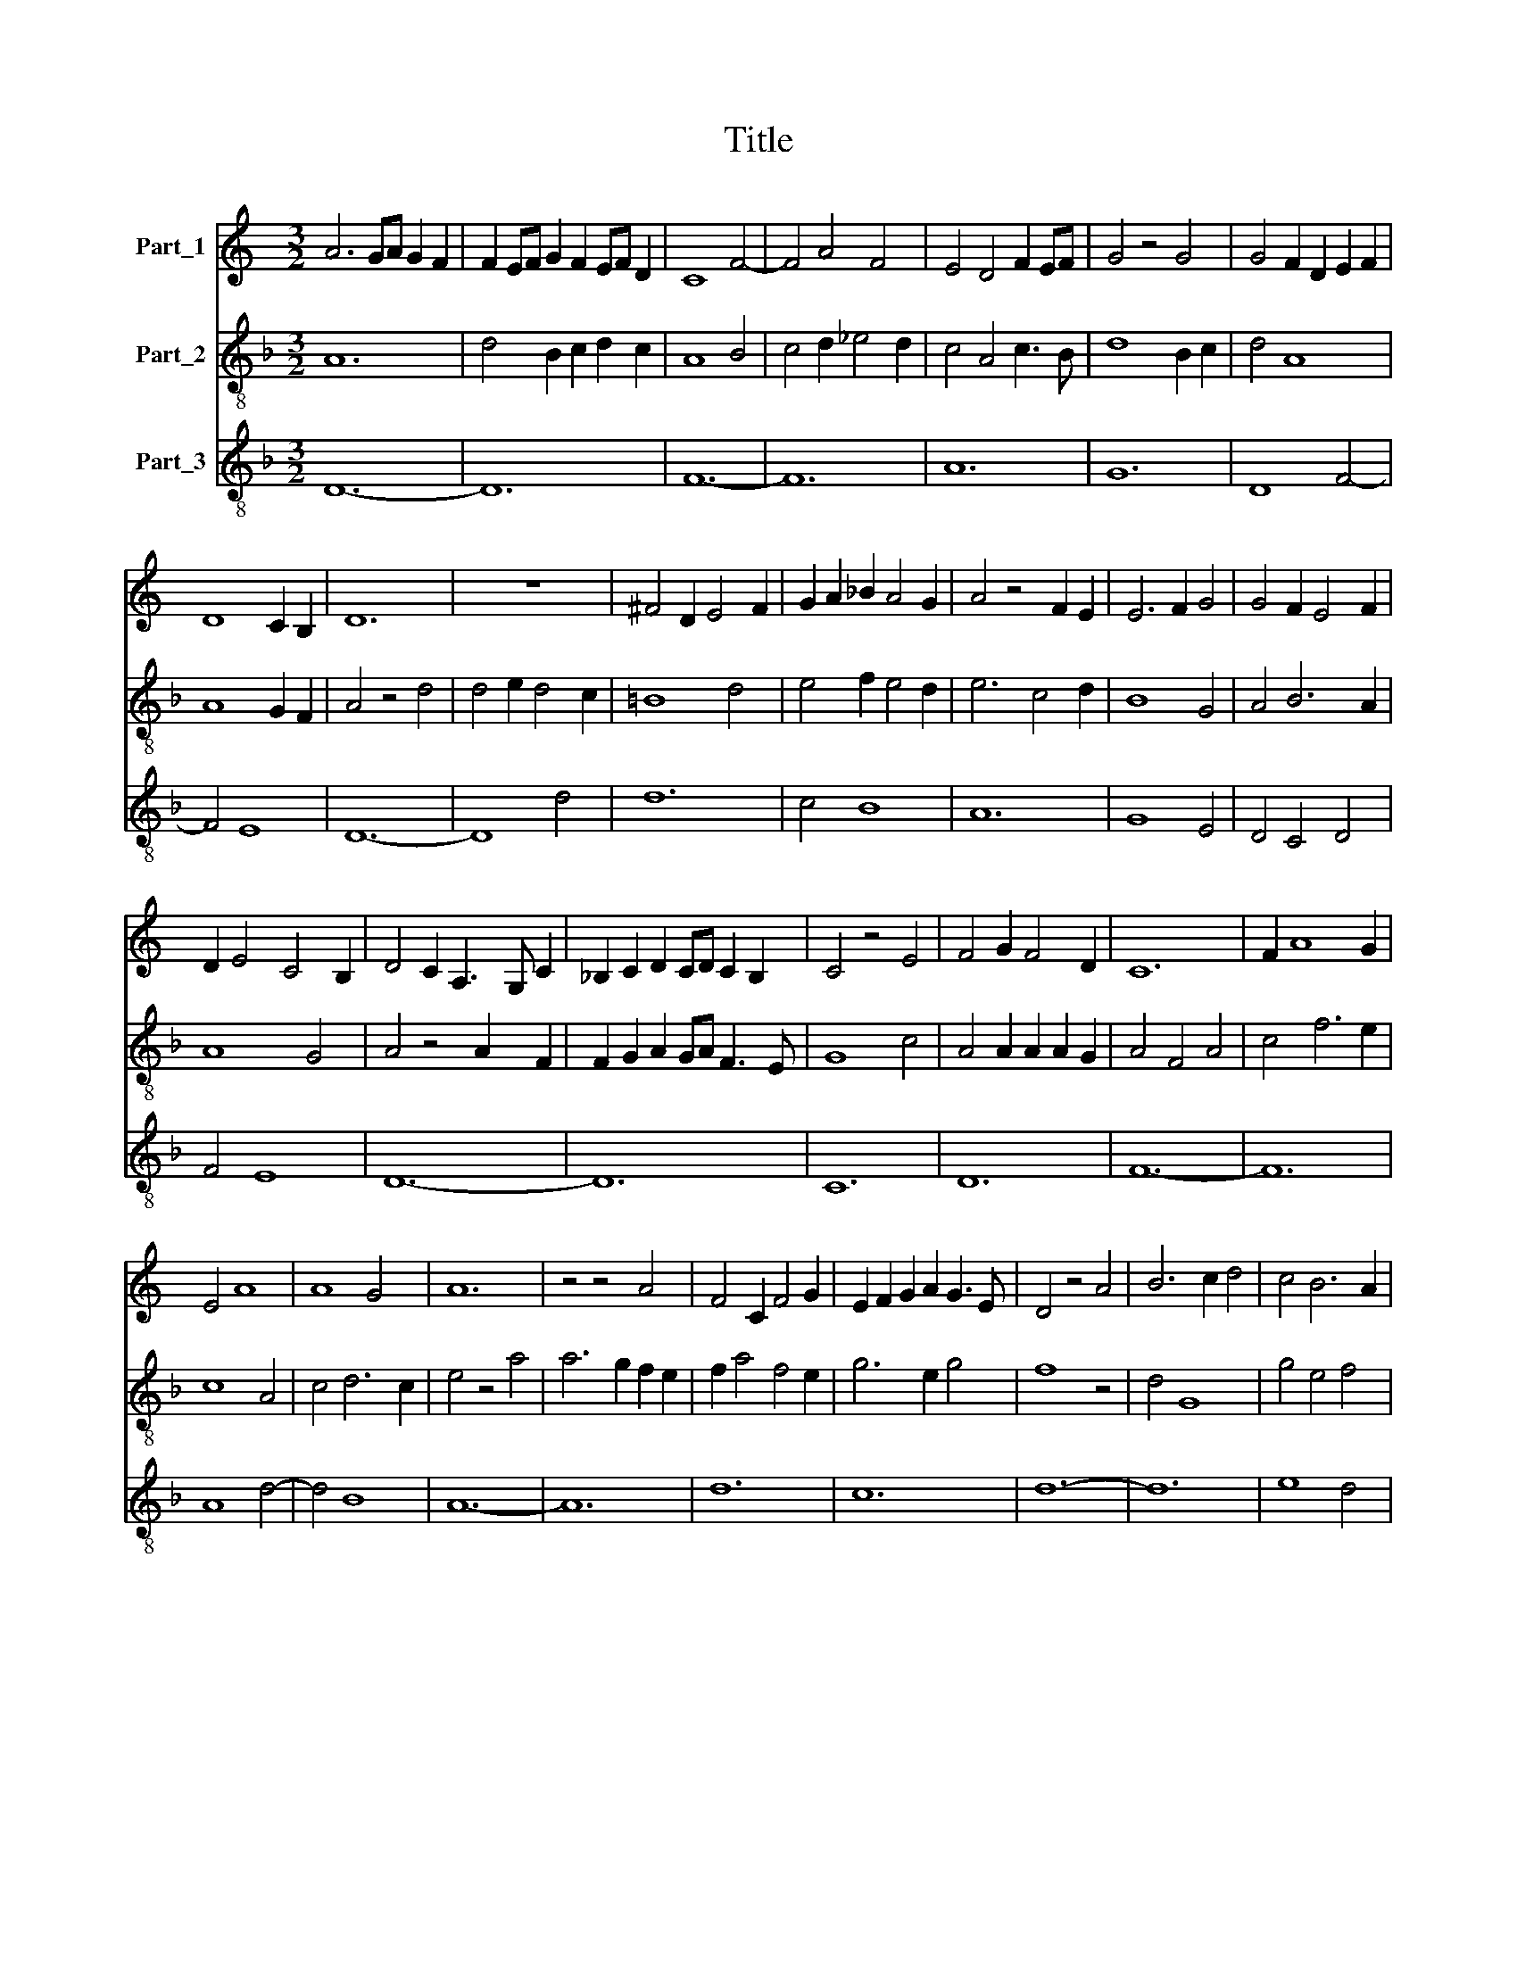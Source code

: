 X:1
T:Title
%%score 1 2 3
L:1/8
M:3/2
K:C
V:1 treble nm="Part_1"
V:2 treble-8 nm="Part_2"
V:3 treble-8 nm="Part_3"
V:1
 A6 GA G2 F2 | F2 EF G2 F2 EF D2 | C8 F4- | F4 A4 F4 | E4 D4 F2 EF | G4 z4 G4 | G4 F2 D2 E2 F2 | %7
 D8 C2 B,2 | D12 | z12 | ^F4 D2 E4 F2 | G2 A2 _B2 A4 G2 | A4 z4 F2 E2 | E6 F2 G4 | G4 F2 E4 F2 | %15
 D2 E4 C4 B,2 | D4 C2 A,3 G, C2 | _B,2 C2 D2 CD C2 B,2 | C4 z4 E4 | F4 G2 F4 D2 | C12 | F2 A8 G2 | %22
 E4 A8 | A8 G4 | A12 | z4 z4 A4 | F4 C2 F4 G2 | E2 F2 G2 A2 G3 E | D4 z4 A4 | B6 c2 d4 | c4 B6 A2 | %31
 (3:2:5A8 G2 A2 G4 F2 | A4 _B2 A2 G2 F2 | E4 C4 D4 | C4 z4 F2 G2 | A2 _B8 G2 | A12 | z4 z4 F2 E2 | %38
 E4 A2 GA G2 F2 | F8 E4 | F8 A4 | A8 F4 | E8 C4 | E2 A4 G4 FG | A4 A2 A4 F2- | F2 E2 G4 z4 | %46
 G2 FG F2 D2 E3 F | D2 C2 E2 DE C2 B,C | D12 |] %49
V:2
[K:F] A12 | d4 B2 c2 d2 c2 | A8 B4 | c4 d2 _e4 d2 | c4 A4 c3 B | d8 B2 c2 | d4 A8 | A8 G2 F2 | %8
 A4 z4 d4 | d4 e2 d4 c2 | =B8 d4 | e4 f2 e4 d2 | e6 c4 d2 | B8 G4 | A4 B6 A2 | A8 G4 | %16
 A4 z4 A2 F2 | F2 G2 A2 GA F3 E | G8 c4 | A4 A2 A2 A2 G2 | A4 F4 A4 | c4 f6 e2 | c8 A4 | c4 d6 c2 | %24
 e4 z4 a4 | a6 g2 f2 e2 | f2 a4 f4 e2 | g6 e2 g4 | f8 z4 | d4 G8 | g4 e4 f4 | e4 d6 c2 | e8 z4 | %33
 a8 f4 | c2 F8 G2 | A4 c4 d2 e2 | f4 z4 d2 e2 | f4 g2 f4 d2 | c4 A4 c2 d2- | d4 c2 A2 B4 | %40
 c4 z4 f4 | f8 d4 | c8 A4 | F4 c4 d4 | e6 d2 e4 | c2 Bc d6 c2 | d3 c A8 | A2 GA B2 A4 G2 | A12 |] %49
V:3
[K:F] D12- | D12 | F12- | F12 | A12 | G12 | D8 F4- | F4 E8 | D12- | D8 d4 | d12 | c4 B8 | A12 | %13
 G8 E4 | D4 C4 D4 | F4 E8 | D12- | D12 | C12 | D12 | F12- | F12 | A8 d4- | d4 B8 | A12- | A12 | %26
 d12 | c12 | d12- | d12 | e8 d4 | c4 B8 | A12- | A12 | c12- | c12 | F12- | F12 | c8 A4- | A4 G8 | %40
 F12- | F12 | A8 c4- | c4 B8 | A12- | A4 G4 E4 | D8 F4- | F4 E8 | D12 |] %49

